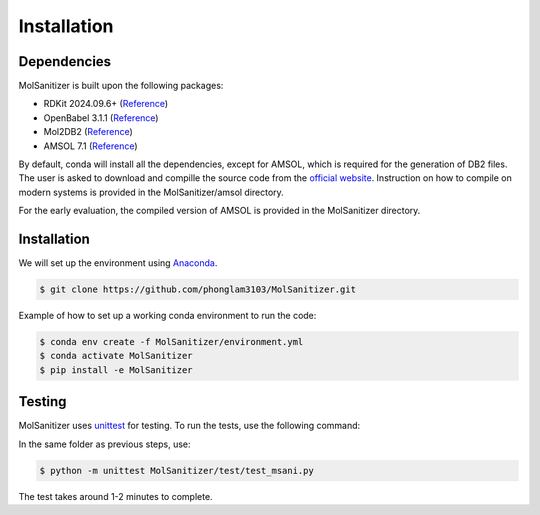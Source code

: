 Installation
=====

.. _installation:

Dependencies
------------

MolSanitizer is built upon the following packages:

- RDKit 2024.09.6+ (`Reference <https://www.rdkit.org/docs/Install.html>`_)

- OpenBabel 3.1.1 (`Reference <https://openbabel.org/docs/dev/Installation/install.html>`_)

- Mol2DB2 (`Reference <https://github.com/ryancoleman/mol2db2>`_)

- AMSOL 7.1 (`Reference <https://comp.chem.umn.edu/sds/>`_)

By default, conda will install all the dependencies, except for AMSOL, which is required for the generation of DB2 files. The user is asked to download and compille the source code from the `official website <https://comp.chem.umn.edu/sds/>`_. Instruction on how to compile on modern systems is provided in the MolSanitizer/amsol directory.

For the early evaluation, the compiled version of AMSOL is provided in the MolSanitizer directory.

Installation
------------

We will set up the environment using `Anaconda <https://docs.anaconda.com/anaconda/install/index.html>`_.


.. code-block:: console

   $ git clone https://github.com/phonglam3103/MolSanitizer.git
    

Example of how to set up a working conda environment to run the code:

.. code-block:: console
   
   $ conda env create -f MolSanitizer/environment.yml
   $ conda activate MolSanitizer
   $ pip install -e MolSanitizer


Testing
-------

MolSanitizer uses `unittest <https://docs.python.org/3/library/unittest.html>`_ for testing. To run the tests, use the following command:

In the same folder as previous steps, use:

.. code-block:: console

   $ python -m unittest MolSanitizer/test/test_msani.py

The test takes around 1-2 minutes to complete.